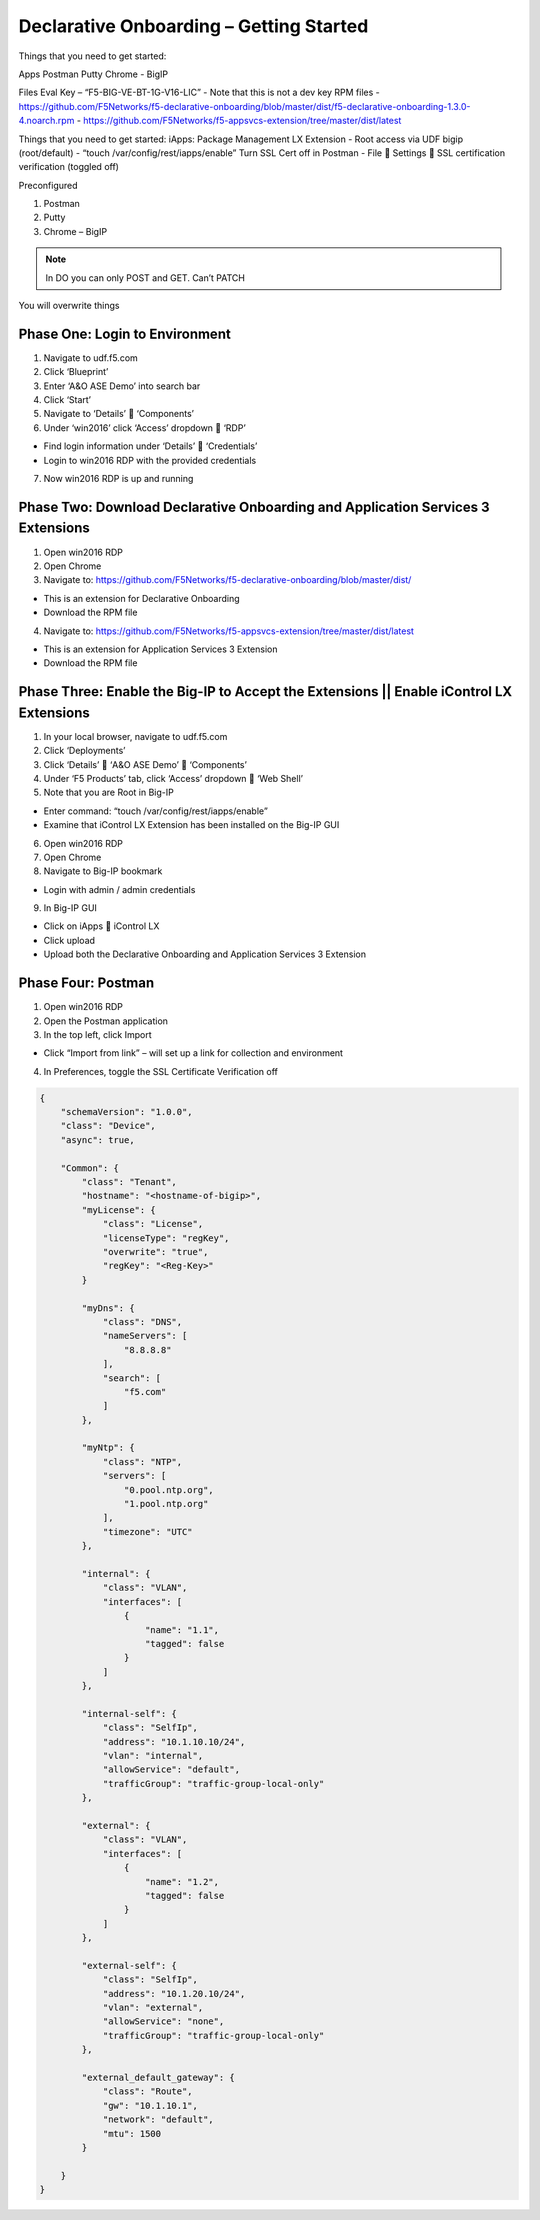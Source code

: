 Declarative Onboarding – Getting Started
-----------------------------------
Things that you need to get started:

Apps
Postman
Putty
Chrome - BigIP

Files
Eval Key – “F5-BIG-VE-BT-1G-V16-LIC”
-	Note that this is not a dev key RPM files
-	https://github.com/F5Networks/f5-declarative-onboarding/blob/master/dist/f5-declarative-onboarding-1.3.0-4.noarch.rpm
-	https://github.com/F5Networks/f5-appsvcs-extension/tree/master/dist/latest



Things that you need to get started:
iApps: Package Management LX Extension
-	Root access via UDF bigip (root/default)
-	“touch /var/config/rest/iapps/enable”
Turn SSL Cert off in Postman
-	File  Settings  SSL certification verification (toggled off)



Preconfigured

1.	Postman
2.	Putty
3.	Chrome – BigIP


.. NOTE::
   In DO you can only POST and GET. Can’t PATCH
You will overwrite things

Phase One: Login to Environment
~~~~~~~~
1.	Navigate to udf.f5.com
2.	Click ‘Blueprint’
3.	Enter ‘A&O ASE Demo’ into search bar
4.	Click ‘Start’
5.	Navigate to ‘Details’  ‘Components’
6.	Under ‘win2016’ click ‘Access’ dropdown  ‘RDP’

*	Find login information under ‘Details’  ‘Credentials’
*	Login to win2016 RDP with the provided credentials

7.	Now win2016 RDP is up and running

Phase Two: Download Declarative Onboarding and Application Services 3 Extensions
~~~~~~~~
1.	Open win2016 RDP
2.	Open Chrome
3.	Navigate to: https://github.com/F5Networks/f5-declarative-onboarding/blob/master/dist/ 

*	This is an extension for Declarative Onboarding
*	Download the RPM file

4.	Navigate to: https://github.com/F5Networks/f5-appsvcs-extension/tree/master/dist/latest

*	This is an extension for Application Services 3 Extension
*	Download the RPM file

Phase Three: Enable the Big-IP to Accept the Extensions || Enable iControl LX Extensions
~~~~~~~~
1.	In your local browser, navigate to udf.f5.com
2.	Click ‘Deployments’
3.	Click ‘Details’  ‘A&O ASE Demo’  ‘Components’
4.	Under ‘F5 Products’ tab, click ‘Access’ dropdown  ‘Web Shell’
5.	Note that you are Root in Big-IP

*	Enter command: “touch /var/config/rest/iapps/enable”
*	Examine that iControl LX Extension has been installed on the Big-IP GUI

6.	Open win2016 RDP 
7.	Open Chrome
8.	Navigate to Big-IP bookmark

*	Login with admin / admin credentials

9.	In Big-IP GUI

*	Click on iApps  iControl LX
*	Click upload
*	Upload both the Declarative Onboarding and Application Services 3 Extension

Phase Four: Postman
~~~~~~~~
1.	Open win2016 RDP
2.	Open the Postman application
3.	In the top left, click Import

*	Click “Import from link” – will set up a link for collection and environment

4.	In Preferences, toggle the SSL Certificate Verification off


.. image:: /_static/image001.png


.. code-block:: JSON

    {
        "schemaVersion": "1.0.0",
        "class": "Device",
        "async": true,
        
        "Common": {
            "class": "Tenant",
            "hostname": "<hostname-of-bigip>",
            "myLicense": {
                "class": "License",
                "licenseType": "regKey",
                "overwrite": "true",
                "regKey": "<Reg-Key>"
            }
            
            "myDns": {
                "class": "DNS",
                "nameServers": [
                    "8.8.8.8"
                ],
                "search": [
                    "f5.com"
                ]
            },
            
            "myNtp": {
                "class": "NTP",
                "servers": [
                    "0.pool.ntp.org",
                    "1.pool.ntp.org"
                ],
                "timezone": "UTC"
            },
            
            "internal": {
                "class": "VLAN",
                "interfaces": [
                    {
                        "name": "1.1",
                        "tagged": false
                    }
                ]
            },
            
            "internal-self": {
                "class": "SelfIp",
                "address": "10.1.10.10/24",
                "vlan": "internal",
                "allowService": "default",
                "trafficGroup": "traffic-group-local-only"
            },
            
            "external": {
                "class": "VLAN",
                "interfaces": [
                    {
                        "name": "1.2",
                        "tagged": false
                    }
                ]
            },
            
            "external-self": {
                "class": "SelfIp",
                "address": "10.1.20.10/24",
                "vlan": "external",
                "allowService": "none",
                "trafficGroup": "traffic-group-local-only"
            },
            
            "external_default_gateway": {
                "class": "Route",
                "gw": "10.1.10.1",
                "network": "default",
                "mtu": 1500
            }
            
        }
    }